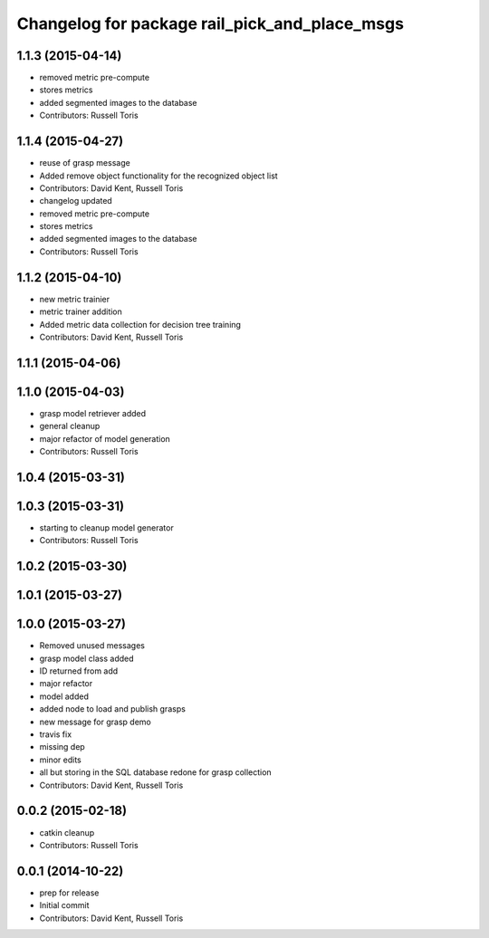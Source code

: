^^^^^^^^^^^^^^^^^^^^^^^^^^^^^^^^^^^^^^^^^^^^^^
Changelog for package rail_pick_and_place_msgs
^^^^^^^^^^^^^^^^^^^^^^^^^^^^^^^^^^^^^^^^^^^^^^

1.1.3 (2015-04-14)
------------------
* removed metric pre-compute
* stores metrics
* added segmented images to the database
* Contributors: Russell Toris

1.1.4 (2015-04-27)
------------------
* reuse of grasp message
* Added remove object functionality for the recognized object list
* Contributors: David Kent, Russell Toris

* changelog updated
* removed metric pre-compute
* stores metrics
* added segmented images to the database
* Contributors: Russell Toris

1.1.2 (2015-04-10)
------------------
* new metric trainier
* metric trainer addition
* Added metric data collection for decision tree training
* Contributors: David Kent, Russell Toris

1.1.1 (2015-04-06)
------------------

1.1.0 (2015-04-03)
------------------
* grasp model retriever added
* general cleanup
* major refactor of model generation
* Contributors: Russell Toris

1.0.4 (2015-03-31)
------------------

1.0.3 (2015-03-31)
------------------
* starting to cleanup model generator
* Contributors: Russell Toris

1.0.2 (2015-03-30)
------------------

1.0.1 (2015-03-27)
------------------

1.0.0 (2015-03-27)
------------------
* Removed unused messages
* grasp model class added
* ID returned from add
* major refactor
* model added
* added node to load and publish grasps
* new message for grasp demo
* travis fix
* missing dep
* minor edits
* all but storing in the SQL database redone for grasp collection
* Contributors: David Kent, Russell Toris

0.0.2 (2015-02-18)
------------------
* catkin cleanup
* Contributors: Russell Toris

0.0.1 (2014-10-22)
------------------
* prep for release
* Initial commit
* Contributors: David Kent, Russell Toris
